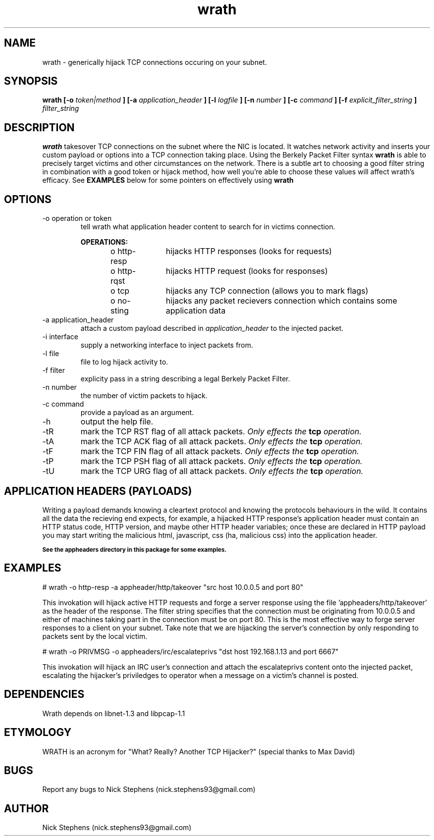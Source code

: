.TH wrath 8 "MAY 2013" Linux "WRATH"
.SH NAME
wrath \- generically hijack TCP connections occuring on your subnet.
.SH SYNOPSIS
.B wrath [-o 
.I token|method
.B ] [-a 
.I application_header
.B ] [-l 
.I logfile
.B ] [-n 
.I number
.B ] [-c
.I command
.B ] [-f
.I explicit_filter_string
.B ]
.I filter_string 
.SH DESCRIPTION
.B wrath 
takesover TCP connections on the subnet where the NIC is located.
It watches network activity and inserts your custom payload or options
into a TCP connection taking place. Using the Berkely Packet Filter syntax
.B wrath
is able to precisely target victims and other circumstances on the network.
There is a subtle art to choosing a good filter string in combination with a 
good token or hijack method, how well you're able to choose these values will 
affect wrath's efficacy. See 
.B EXAMPLES
below for some pointers on effectively using
.B wrath
\.
.SH OPTIONS
.IP "-o operation or token"
tell wrath what application header content to search for in victims connection.
.S TAB
\n
\n
.B OPERATIONS:
\n
o http-resp	hijacks HTTP responses (looks for requests)
\n
o http-rqst	hijacks HTTP request (looks for responses)
\n
o tcp	hijacks any TCP connection (allows you to mark flags)
\n
o no-sting	hijacks any packet recievers connection which contains some application data
\n
.IP "-a application_header"
attach a custom payload described in
.I application_header
to the injected packet.

.IP "-i interface"
supply a networking interface to inject packets from.

.IP "-l file"
file to log hijack activity to.

.IP "-f filter"
explicity pass in a string describing a legal Berkely Packet Filter.

.IP "-n number"
the number of victim packets to hijack.

.IP "-c command"
provide a payload as an argument.

.IP "-h"
output the help file.

.IP "-tR"
mark the TCP RST flag of all attack packets. 
.I Only effects the
.B tcp
.I operation.

.IP "-tA"
mark the TCP ACK flag of all attack packets.
.I Only effects the
.B tcp
.I operation.

.IP "-tF"
mark the TCP FIN flag of all attack packets.
.I Only effects the
.B tcp
.I operation.

.IP "-tP"
mark the TCP PSH flag of all attack packets.
.I Only effects the
.B tcp
.I operation.

.IP "-tU"
mark the TCP URG flag of all attack packets.
.I Only effects the
.B tcp
.I operation.

.SH APPLICATION HEADERS (PAYLOADS)
Writing a payload demands knowing a cleartext protocol and knowing the protocols behaviours in the wild. It contains
all the data the recieving end expects, for example, a hijacked HTTP response's application header
must contain an HTTP status code, HTTP version, and maybe other HTTP header variables; once these
are declared in HTTP payload you may start writing the malicious html, javascript, css (ha, malicious 
css) into the application header.
\n
.SB See the appheaders directory in this package for some examples.

.SH EXAMPLES
\n
# wrath -o http-resp -a appheader/http/takeover "src host 10.0.0.5 and port 80"\n
\n
This invokation will hijack active HTTP requests and forge a server response using
the file 'appheaders/http/takeover' as the header of the response. The filter string
specifies that the connection must be originating from 10.0.0.5 and either of machines 
taking part in the connection must be on port 80. This is the most effective way to 
forge server responses to a client on your subnet. Take note that we are hijacking the
server's connection by only responding to packets sent by the local victim.\n
\n
# wrath -o PRIVMSG -o appheaders/irc/escalateprivs "dst host 192.168.1.13 and port 6667"\n
\n
This invokation will hijack an IRC user's connection and attach the escalateprivs content
onto the injected packet, escalating the hijacker's priviledges to operator when a message
on a victim's channel is posted.\n
\n

.SH DEPENDENCIES
Wrath depends on libnet-1.3 and libpcap-1.1

.SH ETYMOLOGY
WRATH is an acronym for "What? Really? Another TCP Hijacker?" (special thanks to Max David) 

.SH BUGS
Report any bugs to Nick Stephens (nick.stephens93@gmail.com)
.SH AUTHOR
Nick Stephens (nick.stephens93@gmail.com)

